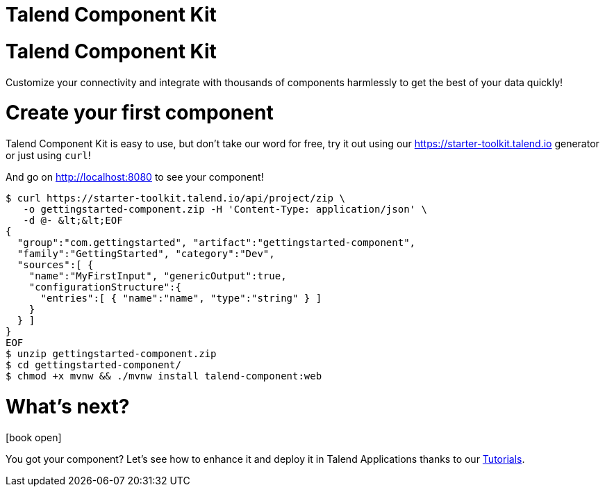 = Talend Component Kit
:page-talend_landing: true

[#landing-teaser]
= Talend Component Kit

Customize your connectivity and integrate with thousands of components harmlessly
to get the best of your data quickly!

= Create your first component
:page-partial:

[role="col-sm-6 landing-curl-text"]
--
Talend Component Kit is easy to use,
but don’t take our word for free, try it out using our https://starter-toolkit.talend.io
generator or just using `curl`!

And go on http://localhost:8080 to see your component!
--

[role="console col-sm-6"]
[source, shell]
----
$ curl https://starter-toolkit.talend.io/api/project/zip \
   -o gettingstarted-component.zip -H 'Content-Type: application/json' \
   -d @- &lt;&lt;EOF
{
  "group":"com.gettingstarted", "artifact":"gettingstarted-component",
  "family":"GettingStarted", "category":"Dev",
  "sources":[ {
    "name":"MyFirstInput", "genericOutput":true,
    "configurationStructure":{
      "entries":[ { "name":"name", "type":"string" } ]
    }
  } ]
}
EOF
$ unzip gettingstarted-component.zip
$ cd gettingstarted-component/
$ chmod +x mvnw && ./mvnw install talend-component:web
----


[#landing-doc-link]
= What's next?

icon:book-open[role="col-sm-offset-1 col-sm-2 fa-5x documentationindex-icon"]

[role="col-sm-6 landing-doc-link-text"]
--
You got your component? Let's see how to enhance it and deploy it in Talend
Applications thanks to our link:tutorials-index.html[Tutorials].
--
